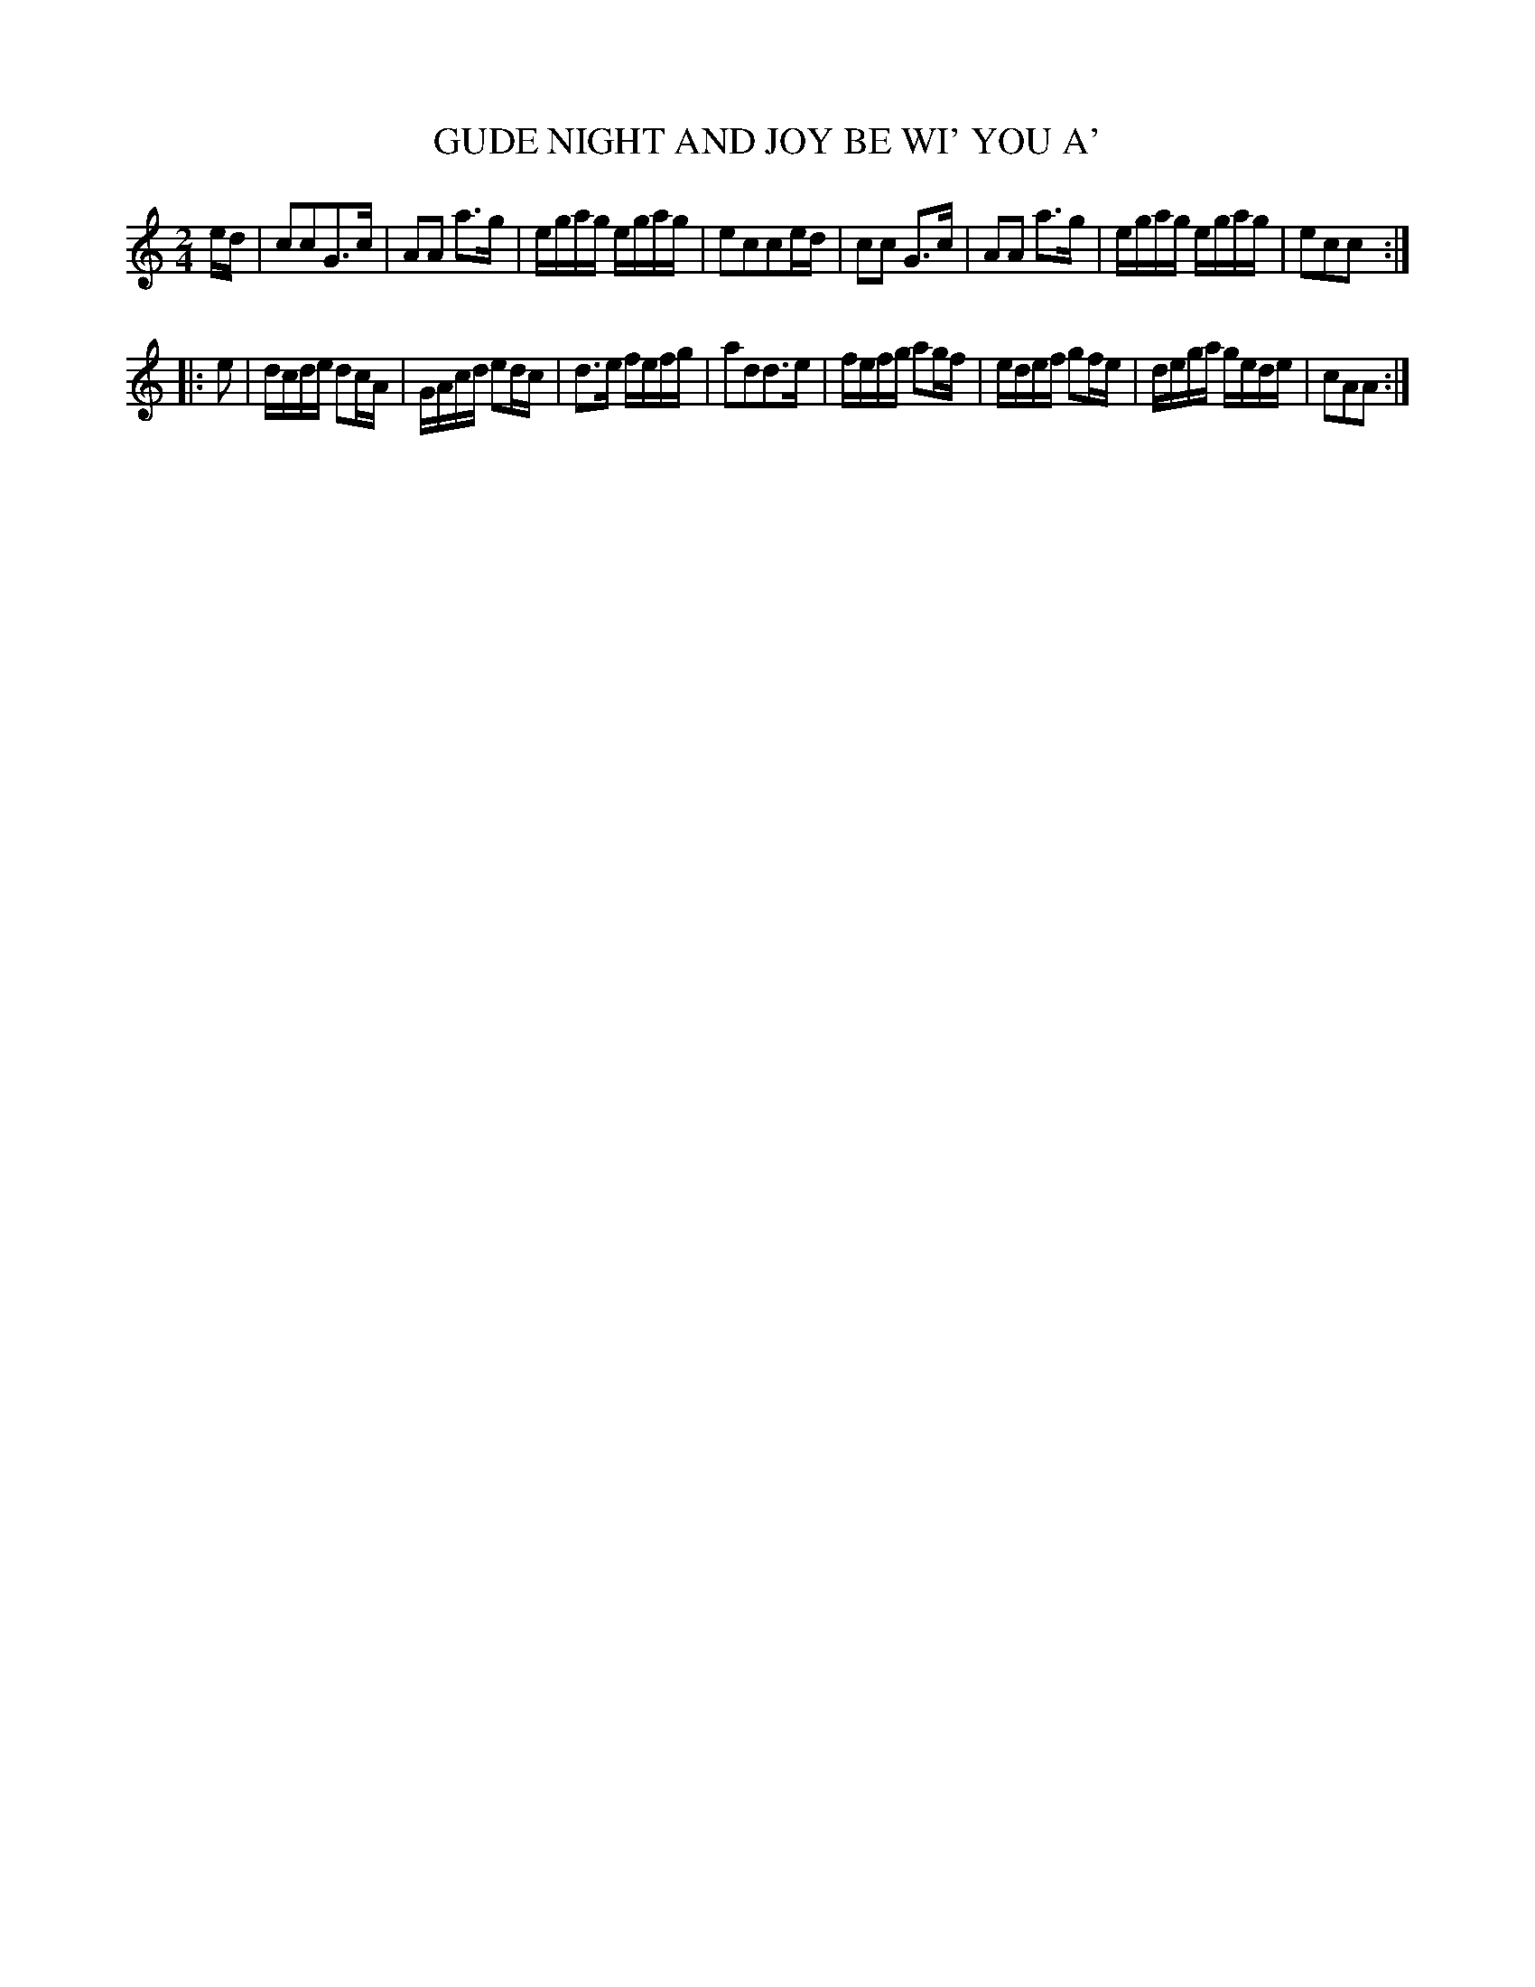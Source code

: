 X: 10802
T: GUDE NIGHT AND JOY BE WI' YOU A'
%R: reel
B: "Edinburgh Repository of Music" v.1 p.80 #2
F: http://digital.nls.uk/special-collections-of-printed-music/pageturner.cfm?id=87776133
Z: 2015 John Chambers <jc:trillian.mit.edu>
N: Dropped extra c note in bar 4.
M: 2/4
L: 1/16
K: C
ed |\
c2c2G3c | A2A2 a3g | egag egag | e2c2c2ed |\
c2c2 G3c | A2A2 a3g | egag egag | e2c2c2 :|
|: e2 |\
dcde d2cA | GAcd e2dc | d3e fefg | a2d2d3e |\
fefg a2gf | edef g2fe | dega gede | c2A2A2 :|
